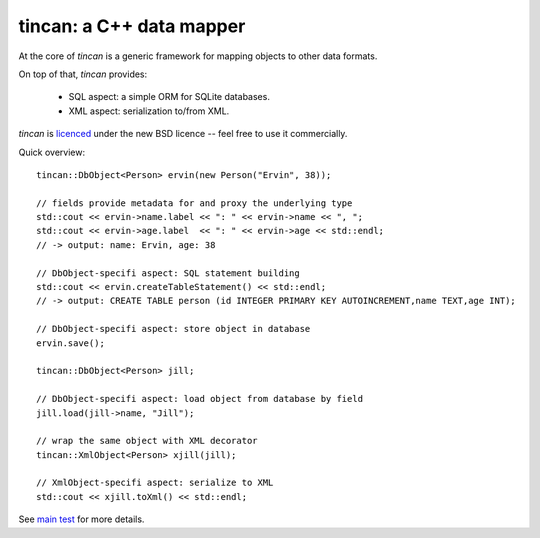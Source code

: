 tincan: a C++ data mapper
=========================

At the core of `tincan` is a generic framework for mapping objects to other
data formats.

On top of that, `tincan` provides:

 * SQL aspect: a simple ORM for SQLite databases.

 * XML aspect: serialization to/from XML.

`tincan` is `licenced`_ under the new BSD licence -- feel free to use it
commercially.

Quick overview::

 tincan::DbObject<Person> ervin(new Person("Ervin", 38));

 // fields provide metadata for and proxy the underlying type
 std::cout << ervin->name.label << ": " << ervin->name << ", ";
 std::cout << ervin->age.label  << ": " << ervin->age << std::endl;
 // -> output: name: Ervin, age: 38

 // DbObject-specifi aspect: SQL statement building
 std::cout << ervin.createTableStatement() << std::endl;
 // -> output: CREATE TABLE person (id INTEGER PRIMARY KEY AUTOINCREMENT,name TEXT,age INT);

 // DbObject-specifi aspect: store object in database
 ervin.save();

 tincan::DbObject<Person> jill;

 // DbObject-specifi aspect: load object from database by field
 jill.load(jill->name, "Jill");

 // wrap the same object with XML decorator
 tincan::XmlObject<Person> xjill(jill);

 // XmlObject-specifi aspect: serialize to XML
 std::cout << xjill.toXml() << std::endl;

See `main test`_ for more details.

.. _licenced: https://github.com/mrts/tincan/blob/master/LICENCE.rst
.. _main test: https://github.com/mrts/tincan/blob/master/test/src/main.cpp

